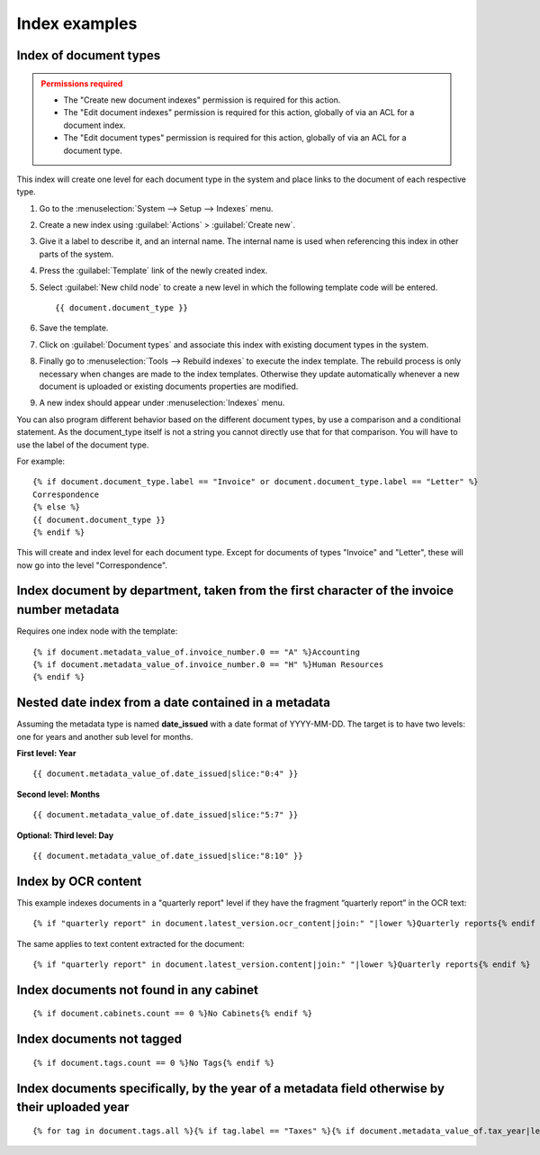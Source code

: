 
Index examples
--------------

Index of document types
^^^^^^^^^^^^^^^^^^^^^^^

.. admonition:: Permissions required
    :class: warning

    - The "Create new document indexes" permission is required for this action.
    - The "Edit document indexes" permission is required for this action, globally
      of via an ACL for a document index.
    - The "Edit document types" permission is required for this action, globally
      of via an ACL for a document type.


This index will create one level for each document type in the system and place
links to the document of each respective type.

#. Go to the :menuselection:`System --> Setup --> Indexes` menu.
#. Create a new index using :guilabel:`Actions` > :guilabel:`Create new`.
#. Give it a label to describe it, and an internal name. The internal name is
   used when referencing this index in other parts of the system.
#. Press the :guilabel:`Template` link of the newly created index.
#. Select :guilabel:`New child node` to create a new level in which the
   following template code will be entered.
   ::

       {{ document.document_type }}

#. Save the template.
#. Click on :guilabel:`Document types` and associate this index with
   existing document types in the system.
#. Finally go to :menuselection:`Tools --> Rebuild indexes` to execute the
   index template. The rebuild process is only necessary when changes are
   made to the index templates. Otherwise they update automatically whenever
   a new document is uploaded or existing documents properties are modified.
#. A new index should appear under :menuselection:`Indexes` menu.

You can also program different behavior based on the different document types,
by use a comparison and a conditional statement. As the document_type itself
is not a string you cannot directly use that for that comparison. You will have
to use the label of the document type.

For example::

    {% if document.document_type.label == "Invoice" or document.document_type.label == "Letter" %}
    Correspondence
    {% else %}
    {{ document.document_type }}
    {% endif %}

This will create and index level for each document type. Except for documents
of types "Invoice" and "Letter", these will now go into the level "Correspondence".


Index document by department, taken from the first character of the invoice number metadata
^^^^^^^^^^^^^^^^^^^^^^^^^^^^^^^^^^^^^^^^^^^^^^^^^^^^^^^^^^^^^^^^^^^^^^^^^^^^^^^^^^^^^^^^^^^

Requires one index node with the template::

    {% if document.metadata_value_of.invoice_number.0 == "A" %}Accounting
    {% if document.metadata_value_of.invoice_number.0 == "H" %}Human Resources
    {% endif %}


Nested date index from a date contained in a metadata
^^^^^^^^^^^^^^^^^^^^^^^^^^^^^^^^^^^^^^^^^^^^^^^^^^^^^

Assuming the metadata type is named **date_issued** with a date format
of YYYY-MM-DD. The target is to have two levels: one for years and another
sub level for months.

**First level: Year**
::

    {{ document.metadata_value_of.date_issued|slice:"0:4" }}


**Second level: Months**
::

    {{ document.metadata_value_of.date_issued|slice:"5:7" }}


**Optional: Third level: Day**
::

    {{ document.metadata_value_of.date_issued|slice:"8:10" }}


Index by OCR content
^^^^^^^^^^^^^^^^^^^^

This example indexes documents in a "quarterly report" level if they have the
fragment “quarterly report” in the OCR text::

    {% if "quarterly report" in document.latest_version.ocr_content|join:" "|lower %}Quarterly reports{% endif %}

The same applies to text content extracted for the document::

    {% if "quarterly report" in document.latest_version.content|join:" "|lower %}Quarterly reports{% endif %}



Index documents not found in any cabinet
^^^^^^^^^^^^^^^^^^^^^^^^^^^^^^^^^^^^^^^^
::

    {% if document.cabinets.count == 0 %}No Cabinets{% endif %}


Index documents not tagged
^^^^^^^^^^^^^^^^^^^^^^^^^^
::

    {% if document.tags.count == 0 %}No Tags{% endif %}


Index documents specifically, by the year of a metadata field otherwise by their uploaded year
^^^^^^^^^^^^^^^^^^^^^^^^^^^^^^^^^^^^^^^^^^^^^^^^^^^^^^^^^^^^^^^^^^^^^^^^^^^^^^^^^^^^^^^^^^^^^^
::

    {% for tag in document.tags.all %}{% if tag.label == "Taxes" %}{% if document.metadata_value_of.tax_year|length_is:"4" %}{{ document.metadata_value_of.tax_year }}{% else %}{{ document.date_added|date:"Y" }}{% endif %}{% endif %}{% endfor %}
